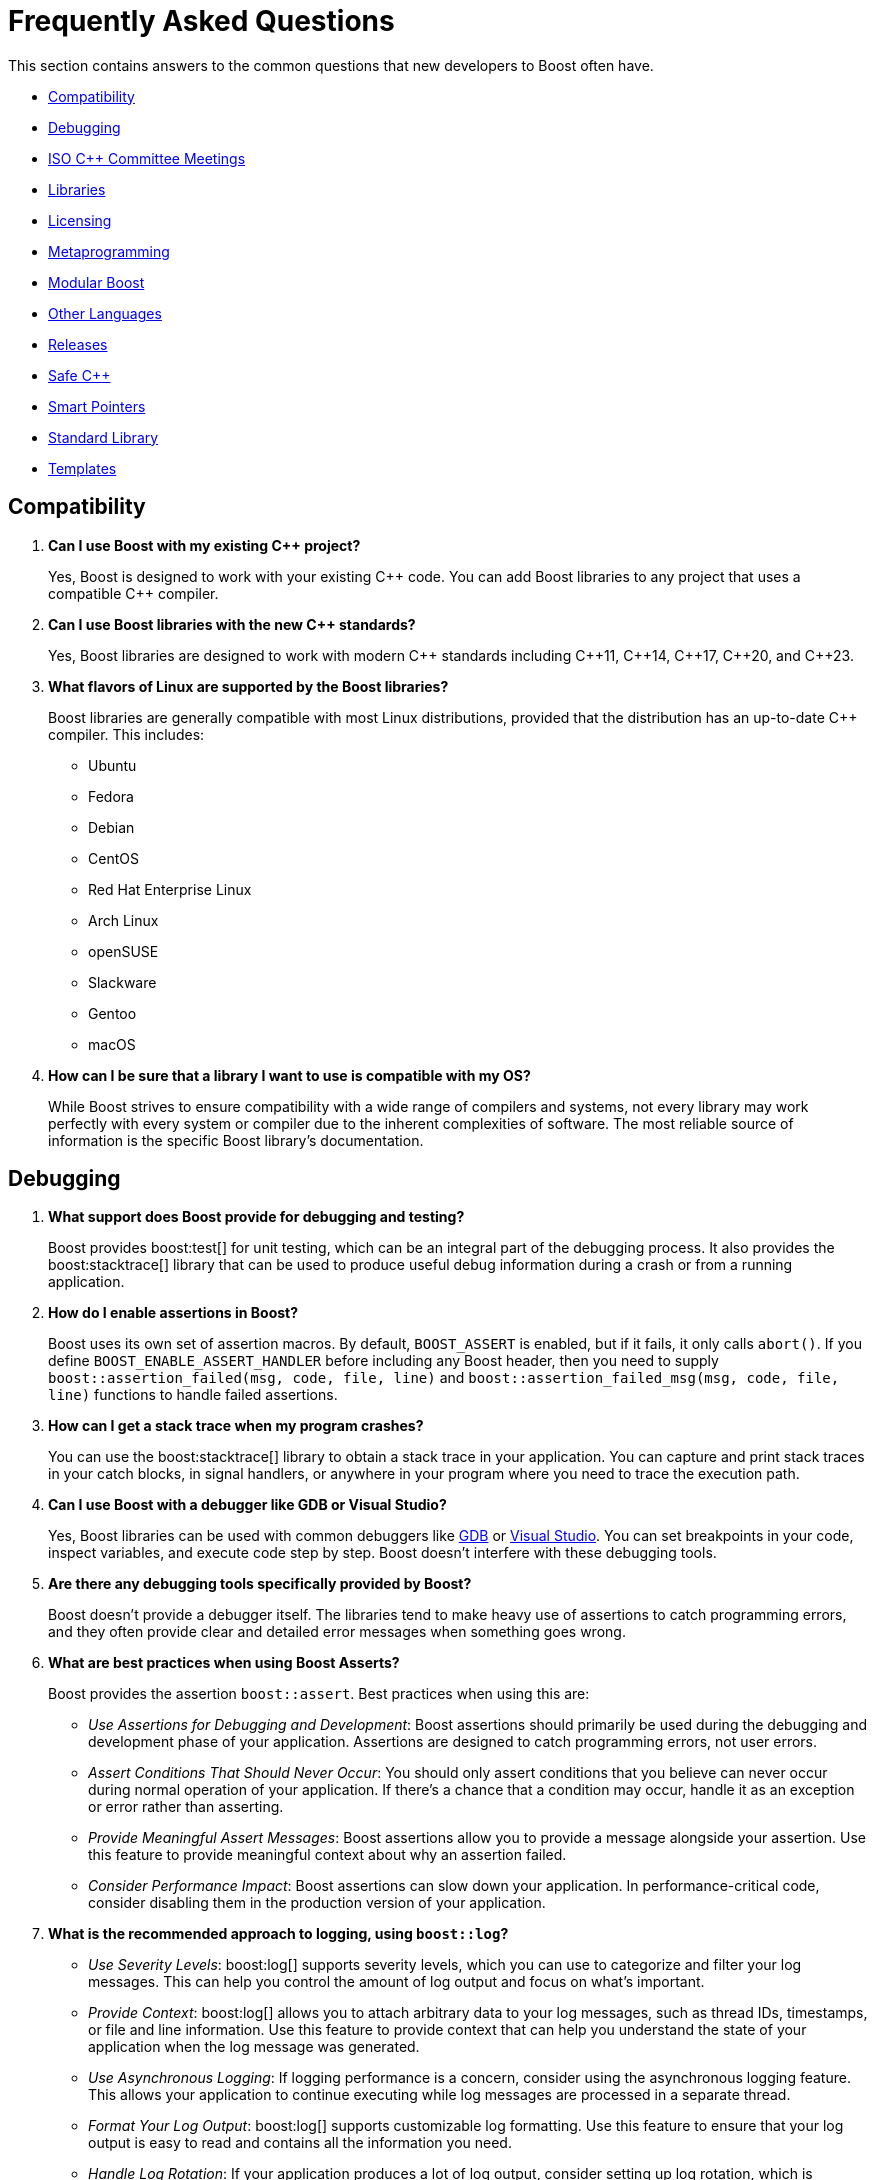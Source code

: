 ////
Copyright (c) 2024 The C++ Alliance, Inc. (https://cppalliance.org)

Distributed under the Boost Software License, Version 1.0. (See accompanying
file LICENSE_1_0.txt or copy at http://www.boost.org/LICENSE_1_0.txt)

Official repository: https://github.com/boostorg/website-v2-docs
////
= Frequently Asked Questions
:navtitle: FAQ

This section contains answers to the common questions that new developers to Boost often have.

* <<Compatibility>>
* <<Debugging>>
* <<ISO C++ Committee Meetings>>
* <<Libraries>>
* <<Licensing>>
* <<Metaprogramming>>
* <<Modular Boost>>
* <<Other Languages>>
* <<Releases>>
* <<Safe C++>>
* <<Smart Pointers>>
* <<Standard Library>>
* <<Templates>>

== Compatibility

. *Can I use Boost with my existing pass:[C++] project?*

+
Yes, Boost is designed to work with your existing pass:[C++] code. You can add Boost libraries to any project that uses a compatible pass:[C++] compiler.

. *Can I use Boost libraries with the new pass:[C++] standards?*

+
Yes, Boost libraries are designed to work with modern pass:[C++] standards including pass:[C++11], pass:[C++14], pass:[C++17], pass:[C++20], and pass:[C++23].

. *What flavors of Linux are supported by the Boost libraries?*
+
Boost libraries are generally compatible with most Linux distributions, provided that the distribution has an up-to-date pass:[C++] compiler. This includes:
+
* Ubuntu
* Fedora
* Debian
* CentOS
* Red Hat Enterprise Linux
* Arch Linux
* openSUSE
* Slackware
* Gentoo
* macOS

. *How can I be sure that a library I want to use is compatible with my OS?*
+
While Boost strives to ensure compatibility with a wide range of compilers and systems, not every library may work perfectly with every system or compiler due to the inherent complexities of software. The most reliable source of information is the specific Boost library's documentation.

== Debugging

. *What support does Boost provide for debugging and testing?*
+
Boost provides boost:test[] for unit testing, which can be an integral part of the debugging process. It also provides the boost:stacktrace[] library that can be used to produce useful debug information during a crash or from a running application.

. *How do I enable assertions in Boost?*
+
Boost uses its own set of assertion macros. By default, `BOOST_ASSERT` is enabled, but if it fails, it only calls `abort()`. If you define `BOOST_ENABLE_ASSERT_HANDLER` before including any Boost header, then you need to supply `boost::assertion_failed(msg, code, file, line)` and `boost::assertion_failed_msg(msg, code, file, line)` functions to handle failed assertions.

. *How can I get a stack trace when my program crashes?*
+
You can use the boost:stacktrace[] library to obtain a stack trace in your application. You can capture and print stack traces in your catch blocks, in signal handlers, or anywhere in your program where you need to trace the execution path.

. *Can I use Boost with a debugger like GDB or Visual Studio?*
+
Yes, Boost libraries can be used with common debuggers like https://sourceware.org/gdb/[GDB] or https://visualstudio.microsoft.com/downloads/[Visual Studio]. You can set breakpoints in your code, inspect variables, and execute code step by step. Boost doesn't interfere with these debugging tools.

. *Are there any debugging tools specifically provided by Boost?*
+
Boost doesn't provide a debugger itself. The libraries tend to make heavy use of assertions to catch programming errors, and they often provide clear and detailed error messages when something goes wrong.

. *What are best practices when using Boost Asserts?*
+
Boost provides the assertion `boost::assert`. Best practices when using this are:

+
[disc]
* _Use Assertions for Debugging and Development_: Boost assertions should primarily be used during the debugging and development phase of your application. Assertions are designed to catch programming errors, not user errors.

* _Assert Conditions That Should Never Occur_: You should only assert conditions that you believe can never occur during normal operation of your application. If there's a chance that a condition may occur, handle it as an exception or error rather than asserting.

* _Provide Meaningful Assert Messages_: Boost assertions allow you to provide a message alongside your assertion. Use this feature to provide meaningful context about why an assertion failed.

* _Consider Performance Impact_: Boost assertions can slow down your application. In performance-critical code, consider disabling them in the production version of your application.

. *What is the recommended approach to logging, using `boost::log`?*
+
[disc]
* _Use Severity Levels_: boost:log[] supports severity levels, which you can use to categorize and filter your log messages. This can help you control the amount of log output and focus on what's important.

* _Provide Context_: boost:log[] allows you to attach arbitrary data to your log messages, such as thread IDs, timestamps, or file and line information. Use this feature to provide context that can help you understand the state of your application when the log message was generated.

* _Use Asynchronous Logging_: If logging performance is a concern, consider using the asynchronous logging feature. This allows your application to continue executing while log messages are processed in a separate thread.

* _Format Your Log Output_: boost:log[] supports customizable log formatting. Use this feature to ensure that your log output is easy to read and contains all the information you need.

* _Handle Log Rotation_: If your application produces a lot of log output, consider setting up log rotation, which is supported. This ensures that your log files don't grow indefinitely.

[[isocommitteemeetings]]
== ISO C++ Committee Meetings

. *Who can attend ISO C++ Committee meetings?*
+
Members of https://www.incits.org/committees/pl22.16[PL22.16] (the INCITS/ANSI committee) or of https://www.open-std.org/jtc1/sc22/wg21/[JTC1/SC22/WG21 - The C++ Standards Committee - ISOCPP] member country committee (the "national body" in ISO-speak), can attend the meetings. You can also attend as a guest, or join in remotely through email. For details and contact information refer to https://isocpp.org/std/meetings-and-participation/[Meetings and Participation].
+
https://www.incits.org/[INCITS] has broadened PL22.16 membership requirements so anyone can join, regardless of nationality or employer, though there is a fee. Refer to https://www.incits.org/participation/apply-for-membership[Apply for Membership].
+
It is recommended that any non-member who would like to attend should check in with the https://www.incits.org/committees/pl22.16[PL22.16] chair or head of their national delegation. Boosters who are active on the committee can help smooth the way, so consider contacting the https://lists.boost.org/mailman/listinfo.cgi/boost[Boost developers' mailing list] providing details of your interests.

. *When and where are the next meetings?*
+
There are three meetings a year. Two are usually in North America, and one is usually outside North America. See https://isocpp.org/std/meetings-and-participation/upcoming-meetings[Upcoming Meetings]. Detailed information about a particular meeting, including hotel information, is usually provided in a paper appearing in one of mailings for the prior meeting. If there isn't a link to it on the Meetings web page, you will have to go to the committee's https://www.open-std.org/jtc1/sc22/wg21/docs/papers/[C++ Standards Committee Papers] page and search a bit.

. *Is there a fee for attending meetings?*
+
No, but there can be a lot of incidental expenses like travel, lodging, and meals.

. *What is the schedule?*
+
The meetings typically start at 9:00AM on Monday, and 8:30AM other days. It is best to arrive a half-hour early to grab a good seat, some coffee, tea, or donuts, and to say hello to people.
+
Until the next standard ships most meetings are running through Saturday, although some end on Friday. The last day, the meeting is generally over much earlier than on other days. Because the last day's formal meeting is for formal votes only, it is primarily of interest only to actual committee members.
+
Sometimes there are evening technical sessions; the details aren't usually available until the Monday morning meeting. There may be a reception one evening, and, yes, significant others are invited. Again, details usually become available Monday morning.

. *What actually happens at the meetings?*
+
Monday morning an hour or two is spent in full committee on admin trivia, and then the committee breaks up into working groups (Core, Library, and Enhancements). The full committee also gets together later in the week to hear working group progress reports.
+
The working groups are where most technical activities take place. Each active issue that appears on an _issues list_ is discussed, as are papers from the mailing. Most issues are non-controversial and disposed of in a few minutes. Technical discussions are often led by long-term committee members, often referring to past decisions or longstanding working group practice. Sometimes a controversy erupts. It takes first-time attendees awhile to understand the discussions and how decisions are actually made. The working group chairperson moderates.
+
Sometimes straw polls are taken. In a straw poll anyone attending can vote, in contrast to the formal votes taken by the full committee, where only voting members can vote.
+
Lunch break is an hour and a half. Informal subgroups often lunch together; a lot of technical problems are discussed or actually solved at lunch, or later at dinner. In many ways these discussions involving only a few people are the most interesting. Sometimes during the regular meetings, a working group chair will break off a sub-group to tackle a difficult problem.

. *Do I have to stay at the venue hotel?*
+
No, and committee members on tight budgets often stay at other, cheaper, hotels. The venue hotels are usually chosen because they have large meeting rooms available, and thus tend to be pricey. The advantage of staying at the venue hotel is that it is then easier to participate in the off-line discussions, which can be at least as interesting as what actually happens in the scheduled meetings.

. *What do people wear at meetings?*
+
Programmer casual. No neckties to be seen.

. *What should I bring to a meeting?*
+
It is almost essential to have a laptop computer. There is a meeting wiki and there is internet connectivity. Wireless connectivity has become the norm.

. *What should I do to prepare for a meeting?*
+
It is helpful to have downloaded the mailing or individual papers for the meeting, and to have read any papers you are interested in. Familiarize yourself with the issues lists. Decide which of the working groups you want to attend.

. *What is a "Paper"?*
+
An electronic document containing issues, proposals, or anything else the committee is interested in. Very little gets discussed at a meeting, much less acted upon, unless it is presented in a paper. Papers are available to anyone. Papers don't just appear randomly; they become available four (lately six) times a year, before and after each meeting. Committee members often refer to a paper by saying what mailing it was in, for example: "See the pre-Redmond mailing."

. *What is a "Mailing"?*
+
A mailing is the set of papers prepared before and after each meeting, or between meetings. It is physically just a .zip or .gz archive of all the papers for a meeting. Although the mailing's archive file itself is only available to committee members and technical experts, the contents (except copies of the standard) are available to all as individual papers. The ways of ISO are inscrutable.

. *What is a "Reflector"?*
+
The committee's mailing lists are called "reflectors". There are a number of them; "all", "core", "lib", and "ext" are the main ones. As a courtesy, Boost technical experts can be added to committee reflectors at the request of a committee member.

== Libraries

. *What are smart pointers in Boost?*
+
Smart pointers are a feature of pass:[C++] that Boost provides in its boost:smart_ptr[] library. They are objects that manage the lifetime of other objects, automatically deleting the managed object when it is no longer needed. See the <<Smart Pointers>> section.

. *Does Boost provide a testing framework?*
+
Yes, boost:test[] is the unit testing framework provided by Boost. It includes tools for creating test cases, test suites, and for handling expected and unexpected exceptions. Refer to xref:testing-debugging.adoc[].

. *What is Boost.Asio?*
+
boost:asio[] is a library that provides support for _asynchronous_ input/output (I/O), a programming concept that allows operations to be executed without blocking the execution of the rest of the program.

. *What is Boost.MP11?*
+
boost:mp11[] (MetaProgramming Library for pass:[C++]11) is a Boost library designed to bring powerful metaprogramming capabilities to pass:[C++] programs. It includes a variety of templates that can be used to perform compile-time computations and manipulations. Refer to <<Metaprogramming>>.

. *Does Boost provide a library for threading?*
+
Yes, boost:thread[] provides a pass:[C++] interface for creating and managing threads, as well as primitives for synchronization and inter-thread communication. In addition, boost:atomic[] provides atomic operations and memory ordering primitives for working with shared data in multi-threaded environments. boost:lockfree[] provides lock-free data structures and algorithms for concurrent programming, allowing multiple threads to access shared data concurrently without explicit synchronization using locks or mutexes. For a lighter approach to multi-threading, consider boost:fiber[]. Fibers offer a high-level threading abstraction that allows developers to write asynchronous, non-blocking code with minimal overhead compared to traditional kernel threads. 

. *What is the Boost Spirit library?*
+
boost:spirit[] is a library for building recursive-descent parsers directly in pass:[C++]. It uses template metaprogramming techniques to generate parsing code at compile time. Refer to <<Metaprogramming>>.

. *I like algorithms, can you pique my interest with some Boost libraries that support complex algorithms?* 
+
Boost libraries offer a wide range of algorithmic and data structure support. Here are five libraries that you might find interesting:

+
* boost:graph[]: This library provides a way to represent and manipulate graphs. It includes algorithms for breadth-first search, depth-first search, https://en.wikipedia.org/wiki/Dijkstra%27s_algorithm[Dijkstra's shortest paths], https://en.wikipedia.org/wiki/Kruskal%27s_algorithm[Kruskal's minimum spanning tree], and much more.

* boost:geometry[]: This library includes algorithms and data structures for working with geometric objects. It includes support for spatial indexing, geometric algorithms (like area calculation, distance calculation, intersections, etc.), and data structures to represent points, polygons, and other geometric objects.

* boost:multiprecision[]: If you need to perform computations with large or precise numbers, this library can help. It provides classes for arbitrary precision arithmetic, which can be much larger or more precise than the built-in types.

* boost:compute[]: This library provides a pass:[C++] interface to multi-core CPU and GPGPU (General Purpose GPU) computing platforms based on OpenCL. It includes algorithms for sorting, searching, and other operations, as well as containers like vectors and deques.

* boost:spirit[]: If you're interested in parsing or generating text, this library includes powerful tools based on formal grammar rules. It's great for building compilers, interpreters, or other tools that need to understand complex text formats.

. *I am tasked with building a real-time simulation of vehicles in pass:[C++]. What Boost libraries might give me the performance I need for real-time work, and support a simulation?*
+
Refer to xref:task-simulation.adoc[].

== Licensing 

. *What is the license for Boost libraries?*
+
The Boost libraries are licensed under the Boost Software License, a permissive free software license that allows you to use, modify, and distribute the software under minimal restrictions. Refer to xref:bsl.adoc[].

== Metaprogramming

. *What is metaprogramming in the context of Boost pass:[C++]?*
+
Metaprogramming is a technique of programming that involves generating and manipulating programs. In the context of Boost and pass:[C++], metaprogramming often refers to _template metaprogramming_, which uses templates to perform computations at compile-time.

. *What is Boost.MP11?*
+
boost:mp11[] is a Boost library designed for metaprogramming using pass:[C++]11. It provides a set of templates and types for compile-time computations and manipulations, effectively extending the pass:[C++] template mechanism.

. *What can I achieve with Boost.MP11?*
+
With boost:mp11[], you can perform computations and logic at compile-time, thus reducing runtime overhead. For example, you can manipulate types, perform iterations, make decisions, and do other computations during the compilation phase.

. *What is a `typelist` and how can I use it with Boost.MP11?*
+
A `typelist` is a compile-time container of types. It's a fundamental concept in pass:[C++] template metaprogramming where operations are done at compile time rather than runtime, and types are manipulated in the same way that values are manipulated in regular programming.
+
In the context of the boost:mp11[] library, a `typelist` is a template class that takes a variadic list of type parameters. Here's an example:
+
[source,cpp]
----
#include <boost/mp11/list.hpp>

using my_typelist = boost::mp11::mp_list<int, float, double>;
----
+
In this example, `my_typelist` is a `typelist` containing the types `int`, `float`, and `double`. Once you have a `typelist`, you can manipulate it using the metaprogramming functions provided by the library. For example:
+
[source,cpp]
----
#include <boost/mp11/list.hpp>
#include <boost/mp11/algorithm.hpp>

using my_typelist = boost::mp11::mp_list<int, float, double>;

// Get the number of types in the list
constexpr std::size_t size = boost::mp11::mp_size<my_typelist>::value;

// Check if a type is in the list
constexpr bool contains_double = boost::mp11::mp_contains<my_typelist, double>::value;

// Add a type to the list
using extended_typelist = boost::mp11::mp_push_back<my_typelist, char>;

// Get the second type in the list
using second_type = boost::mp11::mp_at_c<my_typelist, 1>;
----
+
In these examples, `mp_size` is used to get the number of types in the list, `mp_contains` checks if a type is in the list, `mp_push_back` adds a type to the list, and `mp_at_c` retrieves a type at a specific index in the list. All these operations are done at compile time.

. *What are some limitations or challenges of metaprogramming with Boost.MP11?*
+
Metaprogramming with boost:mp11[] can lead to complex and difficult-to-understand code, especially for programmers unfamiliar with the technique. Compile errors can be particularly cryptic due to the way templates are processed. Additionally, heavy use of templates can lead to longer compile times.
+
Other challenges include lack of runtime flexibility, as decisions are made at compile time. And perhaps issues with portability can occur (say, between compilers) as metaprogramming pushes the boundaries of a computer language to its limits.

NOTE: boost:mp11[] supersedes the earlier boost:mpl[] and boost:preprocessor[] libraries.

== Modular Boost

. *What is meant by "Modular Boost"?*
+
Technically, Modular Boost consists of the Boost super-project and separate projects for each individual library in Boost. In terms of Git, the Boost super-project treats the individual libraries as submodules. Currently (early 2024) when the Boost libraries are downloaded and installed, the build organization does _not_ match the modular arrangement of the Git super-project. This is largely a legacy issue, and there are advantages to the build layout matching the super-project layout. This concept, and the effort behind it, is known as "Modular Boost".
+
Refer to the xref:contributor-guide:ROOT:superproject/overview.adoc[] topic (in the xref:contributor-guide:ROOT:index.adoc[]) for a full description of the super-project.

. *Will a Modular Boost affect the thrice-yearly Boost Release?*
+
No. The collection of libraries is still a single release, and there are no plans to change the release cadence.

. *Will this require that the current Boost source structure is changed?*
+
Yes. Unfortunately there is one restriction that adhering to a modular Boost requires - there can be no sub-libraries. That is, we can't support having libraries in the `root/libs/<group name>/<library>` format. All libraries must be single libraries under the `root/libs` directory. There's only a handful of libraries that currently do not conform to this already (notably the `root/libs/numeric/<name>` group of libraries).

. *Why do we want a Modular Boost?*
+
It's easier on everyone if we adopt a flat hierarchy. The user will experience a consistent process no matter which libraries they want to use. Similarly for contributors, the creation process will be consistent. Also, tools can be written that can parse and analyze libraries without an awkward range of exceptions. This includes tools written by Boost contributors. For example, the tools that are used to determine library dependencies. And any tool that a user might want to write for their own, or shared, use.

+
Other advantages of a modular format include:
+
* Users of Boost can now choose to include only the specific modules they need for their project, rather than downloading and building the entire Boost framework. This can significantly reduce the size of the codebase and dependencies in a project, leading to faster compilation times and reduced resource usage.
+
* Individual modules can be updated and released on their own schedule, independent of the rest of the libraries. This allows for quicker updates and bug fixes to individual libraries without waiting for a full release.
+
* The structure aligns well with package managers like https://conan.io/[Conan], https://vcpkg.io/en/[vcpkg], or https://bazel.build/about[Bazel], making it easier to manage Boost libraries within larger projects. Users can specify exactly which Boost libraries they need, and the package manager handles the inclusion and versioning.

. *Will the proposed changes be backwards-compatible from the user's perspective. In particular, the public header inclusion paths will still be <boost/numeric/<name>.hpp> rather than, say, <boost/numeric-conversion/<name>.hpp>, correct?*
+
Correct - backwards-compatibility should be maintained.

. *When will Modular Boost be available to users?*
+
An exact timeline requires issues to be resolved, though later in 2024 is the current plan-of-record.

== Other Languages

. *Have developers written applications in languages such as Python that have successfully used the Boost libraries?*
+
Yes, developers have successfully used Boost libraries in applications written in languages other than pass:[C++] by leveraging language interoperability features and creating bindings or wrappers.
+
The most notable example is the use of boost:python[], a library specifically designed to enable seamless interoperability between pass:[C++] and Python. boost:python[] allows developers to expose pass:[C++] classes, functions, and objects to Python, enabling the use of the libraries from Python code. This has been used extensively in scientific computing, game development, and other fields where the performance of pass:[C++] is combined with the ease of Python.
+
Here is an example, wrapping a pass:[C++] class for use with boost:python[] and including exception handling:
+
[source,cpp]
----
// my_class.cpp
#include <boost/python.hpp>
#include <iostream>
#include <stdexcept>

class MyClass {
public:
    void hello() {
        std::cout << "Hello from C++!" << std::endl;
    }

    int add(int a, int b) {
        return a + b;
    }

    void throw_exception() {
        throw std::runtime_error("An error occurred in C++ code");
    }
};

// Function to translate C++ exceptions to Python exceptions
void translate_runtime_error(const std::runtime_error& e) {
    PyErr_SetString(PyExc_RuntimeError, e.what());
}

BOOST_PYTHON_MODULE(my_module) {
    using namespace boost::python;
    // Register the exception translator
    register_exception_translator<std::runtime_error>(translate_runtime_error);

    class_<MyClass>("MyClass")
        .def("hello", &MyClass::hello)
        .def("add", &MyClass::add)
        .def("throw_exception", &MyClass::throw_exception);
}

----
+
You need to compile this pass:[C++] code into a shared library that Python can load. Here's an example command for compiling using g++ on Linux. Make sure to adjust the Python include path and boost:python[] library name according to your system's configuration:
+
----
g++ -shared -fPIC -I/usr/include/python3.8 -lboost_python38 -o my_module.so my_class.cpp
----
+
Next, write the Python code that will use the wrapped class:
+
[source,python]
----
# test_my_module.py
import my_module

# Create an instance of MyClass
my_class_instance = my_module.MyClass()

# Call the hello method
my_class_instance.hello()

# Call the add method
result = my_class_instance.add(3, 4)
print(f"The result of adding 3 and 4 is: {result}")

# Call the throw_exception method and handle the exception
try:
    my_class_instance.throw_exception()
except RuntimeError as e:
    print(f"Caught an exception: {e}")

----
+
Ensure that the shared library (`my_module.so`) is in the same directory as your Python script or in a directory that's included in the Python module search path. Then run the script:
+
----
python3 test_my_module.py
----
+
When you run the Python script, you should see the following output:
+
----
Hello from C++!
The result of adding 3 and 4 is: 7
Caught an exception: An error occurred in C++ code
----
+
Note:: By registering an exception translator, you can ensure that pass:[C++] exceptions are correctly translated into Python exceptions, making your pass:[C++] library more robust and easier to use from Python.

. *What real world applications have combined Python with the Boost libraries?*
+
Here are some examples:
+
* https://www.blender.org/[Blender] is a widely-used open-source 3D creation suite. It supports the entirety of the 3D pipeline, including modeling, rigging, animation, simulation, rendering, compositing, and motion tracking. Blender uses Boost libraries for various purposes, including memory management, string manipulation, and other utility functions. Blender's Python API, which allows users to script and automate tasks, integrates with pass:[C++] code using boost:python[].
+
* https://pytorch.org/[PyTorch] is an open-source machine learning library based on the Torch library. It is used for applications such as natural language processing and computer vision. PyTorch uses several Boost libraries to handle low-level operations efficiently. boost:python[] is used to create bindings between pass:[C++] and Python, allowing PyTorch to provide a seamless interface for Python developers.
+
* https://opencv.org/[OpenCV] (Open Source Computer Vision Library) is an open-source computer vision and machine learning software library. OpenCV's Python bindings use boost:python[] to interface between the pass:[C++] core and Python. This allows Python developers to use OpenCV's powerful pass:[C++] functions with Python syntax.
+
* https://docs.enthought.com/canopy/2.1/index.html[Enthought Canopy] is a comprehensive Python analysis environment and distribution for scientific and analytic computing. It includes a Python distribution, an integrated development environment (IDE), and many additional tools and libraries.

. *Are there some solid examples of real world applications that have combined C# with the Boost libraries?*
+
Here are some great examples:
+ 
* In the world of game development, several projects use pass:[C++] for performance-critical components and C# for scripting and higher-level logic. The Boost libraries are often used in the pass:[C++] components, in particular to leverage their algorithms, and data structures. https://unity.com/[Unity] allows the use of native plugins written in pass[C++]. These plugins can use Boost libraries for various functionalities, such as pathfinding algorithms or custom data structures, and then be called from C# scripts within Unity.
+
* Financial applications often require high performance and reliability. They may use pass:[C++] for core processing and Boost libraries for tasks like date-time calculations, serialization, and multithreading. C# is used for GUI and integration with other enterprise systems. Trading platforms and risk management systems sometimes use Boost libraries for backend processing and interoperate with C# components for the user interface and data reporting.
+
* Scientific computing applications that need high-performance computation often use pass:[C++] for core algorithms. C# is great for visualization, user interaction, and orchestration. Computational chemistry and physics applications sometimes use Boost for numerical computations and data handling, while C# provides the tools for managing simulations and visualizing results.

. *Can I see some sample code of how to wrap Boost functions to be available for use in a C# app?*
+
The following code shows how to create a wrapper for a pass:[C++] class that uses Boost, and then calls this from a C# application. The handling of return values and exceptions are shown too:
+
[source,cpp]
----
// my_class.cpp
#include <boost/algorithm/string.hpp>
#include <iostream>
#include <stdexcept>
#include <string>

class MyClass {
public:
    std::string to_upper(const std::string& input) {
        if (input.empty()) {
            throw std::runtime_error("Input string is empty");
        }
        return boost::to_upper_copy(input);
    }
};
----
+
Next, create a wrapper to expose the class to .NET:
+
[source,cpp]
----
// MyClassWrapper.cpp
#include "my_class.cpp"
#include <string>

public ref class MyClassWrapper {
private:
    MyClass* instance;

public:
    MyClassWrapper() {
        instance = new MyClass();
    }

    ~MyClassWrapper() {
        this->!MyClassWrapper();
    }

    !MyClassWrapper() {
        delete instance;
    }

    System::String^ ToUpper(System::String^ input) {
        try {
            std::string nativeInput = msclr::interop::marshal_as<std::string>(input);
            std::string result = instance->to_upper(nativeInput);
            return gcnew System::String(result.c_str());
        } catch (const std::runtime_error& e) {
            throw gcnew System::Runtime::InteropServices::ExternalException(gcnew System::String(e.what()));
        }
    }
};
----
+
Now create the C# application that uses the wrapper:
+
[source,csharp]
----
// Program.cs
using System;

class Program {
    static void Main() {
        MyClassWrapper myClass = new MyClassWrapper();
        
        try {
            string result = myClass.ToUpper("hello world");
            Console.WriteLine("Result: " + result);
            
            // Test with an empty string to trigger the exception
            result = myClass.ToUpper("");
            Console.WriteLine("Result: " + result);
        } catch (System.Runtime.InteropServices.ExternalException e) {
            Console.WriteLine("Caught an exception: " + e.Message);
        }
    }
}
----
+
Compile the C++ code into a DLL:
+
----
cl /c /EHsc my_class.cpp
----
+
Compile the wrapper:
+
----
cl /clr /EHsc /I"path\to\boost" MyClassWrapper.cpp my_class.obj /link /OUT:MyClassWrapper.dll
----
+
Finally, create a C# project (say, using Visual Studio), add a reference to the `MyClassWrapper.dll`, then build and run the application:
+
----
Result: HELLO WORLD
Caught an exception: Input string is empty
----

. *Does the Java Native Interface (JNI) work with the Boost libraries?*
+
Through the use of the Java Native Interface (JNI) or Java Native Access (JNA), developers can call Boost libraries from Java applications. It involves creating native methods in Java that are implemented in pass:[C++] and using Boost libraries as part of those implementations. Here is a simple example (without error handling or return values):
+
[source,cpp]
----
// C++ implementation
#include <jni.h>
#include "MyClass.h"

JNIEXPORT void JNICALL Java_MyClass_hello(JNIEnv* env, jobject obj) {
    MyClass myClass;
    myClass.hello();
}
----
+
[source,java]
----
// Java class
public class MyClass {
    static {
        System.loadLibrary("myclass");
    }
    
    private native void hello();
    
    public static void main(String[] args) {
        new MyClass().hello();
    }
}
----

Note:: Similar techniques can be applied to other languages, such as R, Ruby, Perl, and Lua, using their respective foreign function interfaces (FFI) or binding libraries. 

. *What is the industry consensus for the expected remaining lifespan for pass:[C++], and does any other language look like it might become the replacement for it?*
+
The expected remaining lifespan of the pass:[C++] programming language is generally considered to be long, probably spanning several decades. While it's difficult to assign a precise number of years, here's an overview of the factors contributing to this consensus:
+
* pass:[C++] is deeply embedded in many critical systems, including operating systems, game engines, real-time systems, financial systems, and large-scale infrastructure projects. The massive amount of existing code ensures that the language will be relevant for a long time as maintaining, updating, and interacting with this codebase will remain necessary.
* The Boost libraries and the pass:[C++] Standard place a strong emphasis on backward compatibility, which helps ensure that older code continues to work with new versions of the language.
* The pass:[C++] language continues to evolve, with regular updates to the standard (e.g., pass:[C++]11, pass:[C++]14, pass:[C++]17, pass:[C++]20, and pass:[C++]23). These updates introduce new features and improvements that keep the language modern and competitive.
* The pass:[C++] community, including the ISO pass:[C++] committee and Boost users, are highly active, ensuring that the language adapts to new programming paradigms, hardware architectures, and developer needs.
* High Performance - pass:[C++] remains one of the go-to languages for applications where performance is critical, such as gaming, high-frequency trading, and embedded systems. Its ability to provide low-level memory and hardware control while still supporting high-level abstractions makes it difficult to replace.
* For system-level programming and scenarios where fine-grained control over system resources is necessary, pass:[C++] is still unmatched.
* pass:[C++] is still widely taught in universities, especially in courses related to systems programming, algorithms, and data structures. As a teaching language, it instills principles of memory management, performance optimization, and object-oriented programming, which are valuable across many programming domains.
* pass:[C++] has a strong presence in specialized domains such as aerospace, robotics, telecommunications, and automotive software, where reliability, real-time performance, and low-level hardware access are critical. For example, some current EV manufacturers are using pass:[C++] and Unreal Engine to develop their in-car infotainment and control systems.
* While newer languages may rise in popularity for certain use cases, no other language currently offers the same combination of performance, control, and ecosystem that pass:[C++] provides, making it unlikely to be replaced any time soon.
+
Future technological shifts, such as advances in quantum computing or entirely new programming paradigms, could influence (increase or decrease) the lifespan of pass:[C++]. However, given its adaptability and entrenched role in many industries, pass:[C++] is expected to evolve alongside these changes rather than be replaced by them.

. *If I was to learn one other language, in addition to pass:[C++], what should it be to best prepare myself for an uncertain future?*
+
Python is often the top recommendation due to its versatility, simplicity, and wide application in growing fields like artificial intelligence (AI), machine learning (ML), rapid prototyping, and data science. And boost:python[] is there to help you integrate with the Boost libraries. Rust is another strong contender, especially if you are interested in systems programming and are looking for reliability and security. If you see the future as more cloud computing, then Go makes a strong case for itself.  And let's not forget that so much computing is now web based, so JavaScript deserves a mention here too. All of these languages offer valuable resources that complement pass:[C++] and prepare you for an uncertain future.

== Releases

. *How do I download the latest libraries?*
+
Go to https://www.boost.org/users/download/[Boost Downloads].

. *What do the Boost version numbers mean?*
+
The scheme is x.y.z, where x is incremented only for massive changes, such as a reorganization of many libraries, y is incremented whenever a new library is added, and z is incremented for maintenance releases. y and z are reset to 0 if the value to the left changes

. *Is there a formal relationship between Boost.org and the pass:[C++] Standards Committee?*
+
No, although there is a strong informal relationship in that many members of the committee participate in Boost, and the people who started Boost were all committee members.

. *Will the Boost.org libraries become part of the next pass:[C++] Standard?*
+
Some might, but that is up to the standards committee. Committee members who also participate in Boost will definitely be proposing at least some Boost libraries for standardization. Libraries which are "existing practice" are most likely to be accepted by the C++ committee for future standardization. Having a library accepted by Boost is one way to establish existing practice.

. *Is the Boost web site a commercial business?*
+
No. It is a non-profit.

. *Why do Boost headers have a .hpp suffix rather than .h or none at all?*
+
File extensions communicate the "type" of the file, both to humans and to computer programs. The '.h' extension is used for C header files, and therefore communicates the wrong thing about pass:[C++] header files. Using no extension communicates nothing and forces inspection of file contents to determine type. Using `.hpp` unambiguously identifies it as pass:[C++] header file, and works well in practice.

. *How do I contribute a library?*
+
Refer to the xref:contributor-guide:ROOT:index.adoc[]. Note that shareware libraries, commercial libraries, or libraries requiring restrictive licensing are all not acceptable. Your library must be provided free, with full source code, and have an acceptable license. There are other ways of contributing too, providing feedback, testing, submitting suggestions for new features and bug fixes, for example. There are no fees for submitting a library.

== Safe C++

. *What is meant by Safe pass:[C++]?*
+
Safe pass:[C++] is an initiative to address fundamental security vulnerabilities in pass:[C++]. pass:[C++] is known for giving developers a lot of control over system resources, but this power comes with the risk of making mistakes that can be hard to detect and fix - notably memory safety. Languages such as RUST and SWIFT have attempted to address memory safety by design. However, for pass:[C++] developers that means learning a new language and opens up a Pandora's box of interop issues when only some components of a large system are written in these languages. Safe pass:[C++] is an initiative to provide pass:[C++] developers with the tools that they need to write very secure programs.

. *Other than memory safety, are there other issues that Safe pass:[C++] addresses?*
+
Memory safety is the big ticket item and includes avoiding such issues as undefined behavior, dereferencing null or dangling pointers, buffer overflows and uninitialized memory reads. In addition to this, Safe pass:[C++] promotes using strong typing to catch errors at compile time rather than runtime. This includes preferring `enum` classes over plain `enums`, using `constexpr` for compile-time constants, and avoiding implicit type conversions that can lead to unexpected results. Utilizing features like `auto`, `decltype`, and `template` type deduction to reduce errors related to type mismatches.
+
Other goals of Safe pass:[C++] include thread safety (avoiding data races and using proper synchronization with mutexes, locks and atomic operations) and exception safety (handling exceptions without causing resource leaks, data corruption or other undefined behavior).
+
There are some inherently unsafe constructs in pass:[C++], such as `reinterpret_cast`, `volatile`, and manual memory management. Safe pass:[C++] adds runtime checks and enforces safer coding standards.

. *What is the connection between the Boost pass:[C++] Libraries and the Safe pass:[C++] initiative?*
+
Safe pass:[C++] is _not_ a Boost library. Currently the pass:[C++] Alliance, which currently manages much of the Boost Libraries infrastructure, is sponsoring the Safe pass:[C++] initiative. In the future, Boost libraries are likely to be rewritten using Safe pass:[C++]. 

. *Where can I learn more about the details of programming using Safe pass:[C++]?*
+
Refer to this detailed paper: https://safecpp.org/P3390R0.html[Safe C++] authored by Sean Baxter - the primary developer.



== Smart Pointers

. *What different types of smart pointers are there?*
+
The boost:smart_ptr[] library provides a set of smart pointers that helps in automatic and appropriate resource management. They are particularly useful for managing memory and provide a safer and more efficient way of handling dynamically allocated memory. The library provides the following types of smart pointers:
+
[disc]
* `boost::scoped_ptr`: A simple smart pointer for sole ownership of single objects that must be deleted. It's neither copyable nor movable. Deletion occurs automatically when the `scoped_ptr` goes out of scope.

* `boost::scoped_array`: Similar to `scoped_ptr`, but for arrays instead of single objects. Deletion occurs automatically when the `scoped_array` goes out of scope.

* `boost::shared_ptr`: A reference-counted smart pointer for single objects or arrays, which automatically deletes the object when the reference count reaches zero. Multiple `shared_ptr` can point to the same object, and the object is deleted when the last `shared_ptr` referencing it is destroyed.

* `boost::shared_array`: Similar to `shared_ptr`, but for arrays instead of single objects.

* `boost::weak_ptr`: A companion to `shared_ptr` that holds a non-owning ("weak") reference to an object that is managed by `shared_ptr`. It must be converted to `shared_ptr` in order to access the referenced object.

* `boost::intrusive_ptr`: A smart pointer that uses intrusive reference counting. Intrusive reference counting relies on the object to maintain the reference count, rather than the smart pointer. This can provide performance benefits in certain situations, but it requires additional support from the referenced objects.

* `boost::enable_shared_from_this`: Provides member function `shared_from_this`, which enables an object that's already managed by a `shared_ptr` to safely generate more `shared_ptr` instances that all share ownership of the same object.

* `boost::unique_ptr`: A smart pointer that retains exclusive ownership of an object through a pointer. It's similar to `std::unique_ptr` in the pass:[C++] Standard Library.

. *Can you give me a brief coding overview of how to use smart pointers efficiently?*
+
There are several types of smart pointers with different characteristics and use cases, so use them appropriately according to your program's requirements. Here are some common examples:

+
A `shared_ptr` is a reference-counting smart pointer, meaning it retains shared ownership of an object through a pointer. When the last `shared_ptr` to an object is destroyed, the pointed-to object is automatically deleted. For example:
+
[source,cpp]
----
#include <boost/shared_ptr.hpp>

void foo() {
    boost::shared_ptr<int> sp(new int(10));
    // Now 'sp' owns the 'int'.
    // When 'sp' is destroyed, the 'int' will be deleted.
}
----
+
Note that `shared_ptr` objects can be copied, meaning ownership of the memory can be shared among multiple pointers. The memory will be freed when the last remaining `shared_ptr` is destroyed. For example:
+
[source,cpp]
----
#include <boost/shared_ptr.hpp>

void foo() {
    boost::shared_ptr<int> sp1(new int(10));
    // Now 'sp1' owns the 'int'.
    boost::shared_ptr<int> sp2 = sp1;
    // Now 'sp1' and 'sp2' both own the same 'int'.
    // The 'int' will not be deleted until both 'sp1' and 'sp2' are destroyed.
}
----
+
A `weak_ptr` is a smart pointer that holds a non-owning ("weak") reference to an object managed by a `shared_ptr`. It must be converted to `shared_ptr` in order to access the object. For example:
+
[source,cpp]
----
#include <boost/shared_ptr.hpp>
#include <boost/weak_ptr.hpp>

void foo() {
    boost::shared_ptr<int> sp(new int(10));
    boost::weak_ptr<int> wp = sp;
    // 'wp' is a weak pointer to the 'int'.
    // If 'sp' is destroyed, 'wp' will be able to detect it.
}
----
+
A `unique_ptr` is a smart pointer that retains exclusive ownership of an object through a pointer. It's similar to `std::unique_ptr` in the pass:[C++] Standard Library. For example:
+
[source,cpp]
----
#include <boost/interprocess/smart_ptr/unique_ptr.hpp>

void foo() {
    boost::movelib::unique_ptr<int> up(new int(10));
    // Now 'up' owns the 'int'.
    // When 'up' is destroyed, the 'int' will be deleted.
}
----

== Standard Library

. *Where can I find the most complete documentation on the C++ Standard Library?*
+
Here, the https://en.cppreference.com/w/cpp/standard_library[C++ Standard Library]. The Search feature is useful for locating individual components.

. *How can I be sure when I should use a Boost library or a component of the Standard Library?*
+
Most Boost libraries provide useful and advanced functionality unavailable in the Standard Library. A few Boost libraries have indeed been superseded by the Standard Library, but remain in Boost for backwards compatibility. To determine which you should use, given the choice, consider working through the following process.
+
Note:: When a Boost library is included in the Standard Library, not _all_ of the functionality provided is necessarily standardized. For example, boost:system[] has been standardized but still contains additional functionality not available in the standard. Although standardization might include all of the functionality of a Boost library, performance is not always identical and it can be of value to use the Boost version for higher performance (for example, boost:regex[]). In a few cases, the whole of the Boost library is standardized and the Boost version does not improve on performance (for example, boost:thread[]). 
+
.. Check the Boost library documentation, as their relationship to the Standard Library is sometimes documented. Both the Overview and the Release Notes are good sources of information for mentions of standardization.
.. The https://en.cppreference.com/w/cpp/standard_library[C++ Standard Library] is also well documented. Check to see if the functionality you are looking for is now part of the standard. If you have specific features in mind, comparing the Boost and Standard library functions and classes should provide you with a definitive answer on which to use.
.. If you are less certain of the specific features you need, developers often discuss the status and relevance of Boost libraries in comparison to the standard. Browse, or ask a question in, https://stackoverflow.com/search?q=Boost&s=f447efbc-2ea3-4846-a5d3-0f8676b3f65c[Stack Overflow], https://www.reddit.com/search/?q=Boost+libraries&type=link&cId=28644139-c8b3-48a5-87b6-0c9822188ed4&iId=7f450c5d-6180-4538-a39f-7df7876df4e9&onetap_auto=true&one_tap=true[Reddit], or the https://lists.boost.org/mailman/listinfo.cgi/boost[Boost Developers Mailing List].
.. If you want to dig into the source code, check the activity in the https://github.com/boostorg/boost/tree/master/libs[Boost library's GitHub repository]. Libraries that have been largely superseded have less recent activity compared to those still actively developed and extended. Also check Release Notes for mentions of deprecations or recommendations.
.. Current examples of libraries where you should now use the Standard Library include boost:smart_ptr[] (use `std::shared_ptr`, `std::unique_ptr` etc.), boost:thread[] (use `std::thread`), boost:chrono[] (use `std::chrono`), and boost:random[] (use `std::rand`). Referring to the documentation for these might help show the language used when discussing the relationship with the Standard Library.

. *Are there any Boost libraries currently being considered for inclusion in the Standard Library?*
+
Yes, currently the functionality of two Boost libraries are being considered:
+
.. boost:lambda2[] : for details refer to https://www.open-std.org/jtc1/sc22/wg21/docs/papers/2024/p3171r0.html[Adding functionality to placeholder types]
.. boost:fiber[] : for details refer to https://www.open-std.org/jtc1/sc22/wg21/docs/papers/2024/p0876r17.pdf[fiber_context - fibers without scheduler]

. *What is the current status of the Standard Library and when is the next release?*
+
*C++ 2026* is slated as the next full release, for details refer to https://isocpp.org/std/status[Current Status].


== Templates

. *What are pass:[C++] templates?*
+
pass:[C++] templates are a powerful feature of the language that allows for generic programming. They enable the creation of functions or classes that can operate on different data types without having to duplicate code.

. *What are function templates in pass:[C++]?*
+
Function templates are functions that can be used with any data type. You define them using the keyword template followed by the template parameters. Function templates allow you to create a single function that can operate on different data types.

. *What is template specialization in pass:[C++]?*
+
Template specialization is a feature of pass:[C++] templates that allows you to define a different implementation of a template for a specific type or set of types. It can be used with both class and function templates.

. *What are the benefits and drawbacks of using templates in pass:[C++]?*
+
The benefits of using templates include code reusability, type safety, and the ability to use generic programming paradigms. The drawbacks include potentially increased compile times, difficult-to-understand error messages, and complexities associated with template metaprogramming.

. *How can I use templates to implement a generic sort function in pass:[C++]?*
+
Here's a simple example of how you might use a function template to implement a generic sort function:
+
[source,cpp]
----
template <typename T>
void sort(T* array, int size) {
    for(int i = 0; i < size; i++) {
        for(int j = i + 1; j < size; j++) {
            if(array[i] > array[j]) {
                T temp = array[i];
                array[i] = array[j];
                array[j] = temp;
            }
        }
    }
}
----
+
This function can now be used to sort arrays of any type (that supports the `<` and `>` operators), not just a specific type.

== See Also

* xref:contributor-guide:ROOT:contributors-faq.adoc[Contributor Guide FAQ]
* xref:explore-the-content.adoc[]
* xref:glossary.adoc[]
* xref:resources.adoc[]

